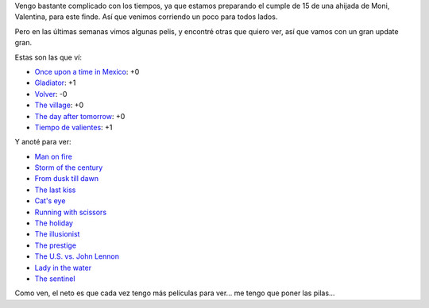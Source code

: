 .. title: Gran actualización de pelis
.. date: 2006-08-24 07:19:36
.. tags: películas, conteo, cumpleaños

Vengo bastante complicado con los tiempos, ya que estamos preparando el cumple de 15 de una ahijada de Moni, Valentina, para este finde. Así que venimos corriendo un poco para todos lados.

Pero en las últimas semanas vimos algunas pelis, y encontré otras que quiero ver, así que vamos con un gran update gran.

Estas son las que ví:

- `Once upon a time in Mexico <http://www.imdb.com/title/tt0285823/>`_: +0
- `Gladiator <http://www.imdb.com/title/tt0172495/>`_: +1
- `Volver <http://www.imdb.com/title/tt0441909/>`_: -0
- `The village <http://www.imdb.com/title/tt0368447/>`_: +0
- `The day after tomorrow <http://www.imdb.com/title/tt0319262/>`_: +0
- `Tiempo de valientes <http://www.imdb.com/title/tt0462570/>`_: +1

Y anoté para ver:

- `Man on fire <http://www.imdb.com/title/tt0328107/>`_
- `Storm of the century <http://www.imdb.com/title/tt0135659/>`_
- `From dusk till dawn <http://www.imdb.com/title/tt0116367/>`_
- `The last kiss <http://www.imdb.com/title/tt0434139/>`_
- `Cat's eye <http://www.imdb.com/title/tt0088889/>`_
- `Running with scissors <http://www.imdb.com/title/tt0439289/>`_
- `The holiday <http://www.imdb.com/title/tt0457939/>`_
- `The illusionist <http://www.imdb.com/title/tt0443543/>`_
- `The prestige <http://www.imdb.com/title/tt0482571/>`_
- `The U.S. vs. John Lennon <http://www.imdb.com/title/tt0478049/>`_
- `Lady in the water <http://www.imdb.com/title/tt0452637/>`_
- `The sentinel <http://www.imdb.com/title/tt0443632/>`_

Como ven, el neto es que cada vez tengo más películas para ver... me tengo que poner las pilas...
